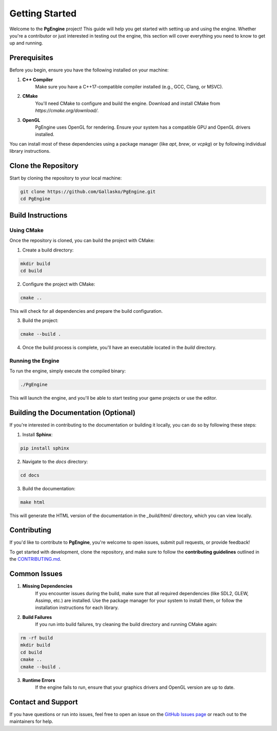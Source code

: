 Getting Started
===============

.. autosummary::
    :toctree: generated

Welcome to the **PgEngine** project! This guide will help you get started with setting up and using the engine. Whether you're a contributor or just interested in testing out the engine, this section will cover everything you need to know to get up and running.

Prerequisites
-------------

Before you begin, ensure you have the following installed on your machine:

1. **C++ Compiler**  
    Make sure you have a C++17-compatible compiler installed (e.g., GCC, Clang, or MSVC).
   
2. **CMake**  
    You'll need CMake to configure and build the engine. Download and install CMake from `https://cmake.org/download/`.

3. **OpenGL**  
    PgEngine uses OpenGL for rendering. Ensure your system has a compatible GPU and OpenGL drivers installed.

You can install most of these dependencies using a package manager (like `apt`, `brew`, or `vcpkg`) or by following individual library instructions.

Clone the Repository
--------------------

Start by cloning the repository to your local machine:

.. code-block:: bash

    git clone https://github.com/Gallasko/PgEngine.git
    cd PgEngine


Build Instructions
------------------

Using CMake
^^^^^^^^^^^

Once the repository is cloned, you can build the project with CMake:

1. Create a build directory:

.. code-block:: bash

    mkdir build
    cd build


2. Configure the project with CMake:

.. code-block:: bash

    cmake ..

This will check for all dependencies and prepare the build configuration.

3. Build the project:

.. code-block:: bash

    cmake --build .

4. Once the build process is complete, you'll have an executable located in the `build` directory.

Running the Engine
^^^^^^^^^^^^^^^^^^

To run the engine, simply execute the compiled binary:

.. code-block:: bash

    ./PgEngine

This will launch the engine, and you'll be able to start testing your game projects or use the editor.

Building the Documentation (Optional)
--------------------------------------

If you're interested in contributing to the documentation or building it locally, you can do so by following these steps:

1. Install **Sphinx**:

.. code-block:: bash

    pip install sphinx

2. Navigate to the `docs` directory:

.. code-block:: bash

    cd docs

3. Build the documentation:

.. code-block:: bash

    make html

This will generate the HTML version of the documentation in the `_build/html/` directory, which you can view locally.

Contributing
------------

If you'd like to contribute to **PgEngine**, you're welcome to open issues, submit pull requests, or provide feedback!

To get started with development, clone the repository, and make sure to follow the **contributing guidelines** outlined in the `CONTRIBUTING.md <https://github.com/Gallasko/PgEngine/blob/main/CONTRIBUTING.md>`_.

Common Issues
-------------

1. **Missing Dependencies**  
    If you encounter issues during the build, make sure that all required dependencies (like SDL2, GLEW, Assimp, etc.) are installed. Use the package manager for your system to install them, or follow the installation instructions for each library.

2. **Build Failures**  
    If you run into build failures, try cleaning the build directory and running CMake again:
   
.. code-block:: bash
    
    rm -rf build
    mkdir build
    cd build
    cmake ..
    cmake --build .

3. **Runtime Errors**  
    If the engine fails to run, ensure that your graphics drivers and OpenGL version are up to date.

Contact and Support
-------------------

If you have questions or run into issues, feel free to open an issue on the `GitHub Issues page <https://github.com/Gallasko/PgEngine/issues>`_ or reach out to the maintainers for help.
